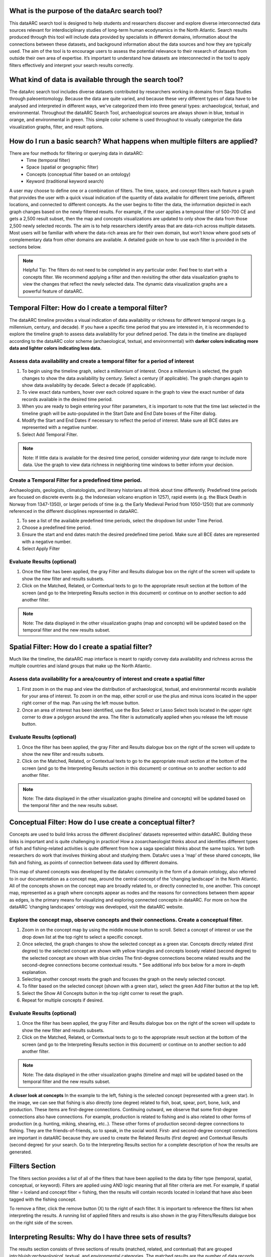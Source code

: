 .. raw:: html

    <style> .bluish {color:#6177aa} </style>
    <style> .orangish {color:#fb804f} </style>
    <style> .greenish {color:#4cb897} </style>
    
.. role:: bluish
.. role:: orangish
.. role:: greenish

What is the purpose of the dataArc search tool?
===============================================
This dataARC search tool is designed to help students and researchers discover and explore diverse interconnected data sources relevant for interdisciplinary studies of long-term human ecodynamics in the North Atlantic. Search results produced through this tool will include data provided by specialists in different domains, information about the connections between these datasets, and background information about the data sources and how they are typically used. The aim of the tool is to encourage users to assess the potential relevance to their research of datasets from outside their own area of expertise. It’s important to understand how datasets are interconnected in the tool to apply filters effectively and interpret your search results correctly. 

.. image:: _static/dataarc.jpg

What kind of data is available through the search tool?
========================================================
The dataArc search tool includes diverse datasets contributed by researchers working in domains from Saga Studies through paleoentomology. Because the data are quite varied, and because these very different types of data have to be analysed and interpreted in different ways, we’ve categorized them into three general types:  archaeological, textual, and environmental.  Throughout the dataARC Search Tool, archaeological sources are always shown in blue, textual in orange, and environmental in green.  This simple color scheme is used throughout to visually categorize the data visualization graphs, filter, and result options. 

How do I run a basic search?  What happens when multiple filters are applied?
=============================================================================

There are four methods for filtering or querying data in dataARC:
        -          Time (temporal filter)
        -          Space (spatial or geographic filter)
        -          Concepts (conceptual filter based on an ontology)
        -          Keyword (traditional keyword search)
        
A user may choose to define one or a combination of filters.  The time, space, and concept filters each feature a graph that provides the user with a quick visual indication of the quantity of data available for different time periods, different locations, and connected to different concepts.  As the user begins to filter the data, the information depicted in each graph changes based on the newly filtered results.  For example, if the user applies a temporal filter of 500-700 CE and gets a 2,500 result subset, then the map and concepts visualizations are updated to only show the data from those 2,500 newly selected records.  The aim is to help researchers identify areas that are data-rich across multiple datasets. Most users will be familiar with where the data-rich areas are for their own domain, but won't know where good sets of complementary data from other domains are available. A detailed guide on how to use each filter is provided in the sections below.

.. note:: Helpful Tip:  The filters do not need to be completed in any particular order.  Feel free to start with a concepts filter.  We recommend applying a filter and then revisiting the other data visualization graphs to view the changes that reflect the newly selected data.  The dynamic data visualization graphs are a powerful feature of dataARC.

Temporal Filter: How do I create a temporal filter?
=============================================================================
The dataARC timeline provides a visual indication of data availability or richness for different temporal ranges (e.g. millennium, century, and decade).  If you have a specific time period that you are interested in, it is recommended to explore the timeline graph to assess data availability for your defined period.  The data in the timeline are displayed according to the dataARC color scheme (:bluish:`archaeological`, :orangish:`textual`, and :greenish:`environmental`) with **darker colors indicating more data and lighter colors indicating less data.**  

.. image:: _static/timeline.jpg

Assess data availability and create a temporal filter for a period of interest
-------------------------------------------------------------------------------

1.  To begin using the timeline graph, select a millennium of interest.  Once a millennium is selected, the graph changes to show the data availability by century.  Select a century (if applicable).  The graph changes again to show data availability by decade.  Select a decade (if applicable).

2.  To view exact data numbers, hover over each colored square in the graph to view the exact number of data records available in the desired time period.  

3.  When you are ready to begin entering your filter parameters, it is important to note that the time last selected in the timeline graph will be auto-populated in the Start Date and End Date boxes of the Filter dialog.

4.  Modify the Start and End Dates if necessary to reflect the period of interest.  Make sure all BCE dates are represented with a negative number.

5.  Select Add Temporal Filter. 

.. note:: Note:  If little data is available for the desired time period, consider widening your date range to include more data.  Use the graph to view data richness in neighboring time windows to better inform your decision.

Create a Temporal Filter for a predefined time period. 
---------------------------------------------------------

Archaeologists, geologists, climatologists, and literary historians all think about time differently. Predefined time periods are focused on discrete events (e.g. the Indonesian volcano eruption in 1257), rapid events (e.g. the Black Death in Norway from 1347-1350), or larger periods of time (e.g. the Early Medieval Period from 1050-1250) that are commonly referenced in the different disciplines represented in dataARC.  

1.  To see a list of the available predefined time periods,  select the dropdown list under Time Period.

2.  Choose a predefined time period. 

3.  Ensure the start and end dates match the desired predefined time period. Make sure all BCE dates are represented with a negative number.

4.  Select Apply Filter


Evaluate Results (optional)
--------------------------------
1.  Once the filter has been applied, the gray Filter and Results dialogue box on the right of the screen will update to show the new filter and results subsets.

2.  Click on the Matched, Related, or Contextual texts to go to the appropriate result section at the bottom of the screen (and go to the Interpreting Results section in this document) or continue on to another section to add another filter.

.. note::  Note: The data displayed in the other visualization graphs (map and concepts) will be updated based on the temporal filter and the new results subset.

Spatial Filter: How do I create a spatial filter?
===================================================================

Much like the timeline, the dataARC map interface is meant to rapidly convey data availability and richness across the multiple countries and island groups that make up the North Atlantic.

.. image:: _static/maps.jpg

Assess data availability for a area/country of interest and create a spatial filter
--------------------------------------------------------------------------------------
1.  First zoom in on the map and view the distribution of :bluish:`archaeological`, :orangish:`textual`, and :greenish:`environmental` records available for your area of interest. To zoom in on the map, either scroll or use the plus and minus icons located in the upper right corner of the map.  Pan using the left mouse button.

2.  Once an area of interest has been identified, use the Box Select or Lasso Select tools located in the upper right corner to draw a polygon around the area.   The filter is automatically applied when you release the left mouse button.

Evaluate Results (optional)
--------------------------------
1.  Once the filter has been applied, the gray Filter and Results dialogue box on the right of the screen will update to show the new filter and results subsets.

2.  Click on the Matched, Related, or Contextual texts to go to the appropriate result section at the bottom of the screen (and go to the Interpreting Results section in this document) or continue on to another section to add another filter.

.. note::  Note: The data displayed in the other visualization graphs (timeline and concepts) will be updated based on the temporal filter and the new results subset.


Conceptual Filter: How do I use  create a conceptual filter?
================================================================================

Concepts are used to build links across the different disciplines’ datasets represented within dataARC. Building these links is important and is quite challenging in practice! How a zooarchaeologist thinks about and identifies different types of fish and fishing-related activities is quite different from how a saga specialist thinks about the same topics. Yet both researchers do work that involves thinking about and studying them. DataArc uses a ‘map’ of these shared concepts, like fish and fishing, as points of connection between data used by different domains.

This map of shared concepts was developed by the dataArc community in the form of a domain ontology, also referred to in our documentation as a concept map, around the central concept of the 'changing landscape' in the North Atlantic. All of the concepts shown on the concept map are broadly related to, or directly connected to, one another.  This concept map, represented as a graph where concepts appear as nodes and the reasons for connections between them appear as edges, is the primary means for visualizing and exploring connected concepts in dataARC. For more on how the dataARC ‘changing landscapes’ ontology was developed, visit the dataARC website. 

.. image:: _static/concept.jpg

Explore the concept map, observe concepts and their connections.  Create a conceptual filter.
------------------------------------------------------------------------------------------------

1.  Zoom in on the concept map by using the middle mouse button to scroll.  Select a concept of interest or use the drop down list at the top right to select a specific concept.

2.  Once selected, the graph changes to show the selected concept as a green star.  Concepts directly related (first degree) to the selected concept are shown with yellow triangles and concepts loosely related (second degree) to the selected concept are shown with blue circles  The first-degree connections become related results and the second-degree connections become contextual results.  * See additional info box below for a more in-depth explanation. 

3.  Selecting another concept resets the graph and focuses the graph on the newly selected concept.  

4.  To filter based on the selected concept (shown with a green star), select the green Add Filter button at the top left.  

5.  Select the Show All Concepts button in the top right corner to reset the graph.

6.  Repeat for multiple concepts if desired. 

Evaluate Results (optional)
--------------------------------
1.  Once the filter has been applied, the gray Filter and Results dialogue box on the right of the screen will update to show the new filter and results subsets.

2.  Click on the Matched, Related, or Contextual texts to go to the appropriate result section at the bottom of the screen (and go to the Interpreting Results section in this document) or continue on to another section to add another filter.

.. note::  Note: The data displayed in the other visualization graphs (timeline and map) will be updated based on the temporal filter and the new results subset.

.. image:: _static/fishing2.jpg
   :width: 350
   :class: align-left

**A closer look at concepts**
In the example to the left, fishing is the selected concept (represented with a green star).  In the image, we can see that fishing is also directly (one degree) related to fish, boat, spear, port, bone, luck, and production. These items are first-degree connections.  Continuing outward, we observe that some first-degree connections also have connections.  For example, production is related to fishing and is also related to other forms of production (e.g. hunting, miking, shearing, etc..). These other forms of production second-degree connections to fishing.  They are the friends-of-friends, so to speak, in the social world.  First- and second-degree concept connections are important in dataARC because they are used to create the Related Results (first degree) and Contextual Results (second degree) for your search. Go to the Interpreting Results section for a complete description of how the results are generated.
   
Filters Section
================
The filters section provides a list of all of the filters that have been applied to the data by filter type (temporal, spatial, conceptual, or keyword).  Filters are applied using AND logic meaning that all filter criteria are met.  For example, if spatial filter = Iceland and concept filter = fishing, then the results will contain records located in Iceland that have also been tagged with the fishing concept.

.. image:: _static/filters.jpg

To remove a filter, click the remove button (X) to the right of each filter.  It is important to reference the filters list when interpreting the results.   A running list of applied filters and results is also shown in the gray Filters/Results dialogue box on the right side of the screen.

Interpreting Results:  Why do I have three sets of results?   
===============================================================

The results section consists of three sections of results (matched, related, and contextual) that are grouped into:bluish:`archaeological`, :orangish:`textual`, and :greenish:`environmental` categories. The matched results are the number of data records directly returned from the applied filter(s).  Related and contextual results are the first- and second-degree concept connections identified in the matched results subset. Refer to the Additional Info box in the “How do I create a conceptual fitler?” section above for a more detailed discussion of first-degree (related) and second-degree (contextual) connections.

.. image:: _static/results.jpg

Matched Results
---------------
The Matched Results section displays the number of records directly returned from one or more applied filter(s).  A simple filter example of “Time equals 500-700 CE” would return all data records with a discreet, beginning, or end date within the range of “500 - 700 CE.” These records are matched results.  Additional filter examples and the associated matched results are shown in the table below.

- Insert table - 

Related and Contextual Results
-------------------------------
Related and contextual results are linked conceptually to the matched results.  These result sets contain the data that are linked to first-degree (related) and second-degree (contextual) connections of the concepts included in the matched result subset.  This is explained in greater detail below and applies to any combination of temporal, spatial, and keyword filters.  When a concept filter is applied (individually or in combination with another filter), the related and contextual are the first-degree (related) and second-degree (contextual) concept connections of only the selected concept.  

Let’s revisit the first filter example, Temporal filter (500-700 CE).  Conveniently, dataARC has the visualization tools built-in to help convey how related and contextual results work.   After applying “Temporal filter (500-700 CE)”, scroll down to the Concepts map and view all of the selected concepts pertaining to the new record subset.  In this example, say that there are 3500 results that those results share 20 concepts.  Let’s call these 20 shared concepts, “matched concepts.”  The related results are the first degree connections of the 20 matched concepts and the contextual results are the second degree connections of those same concepts .  

Because of the extreme interrelated nature of the data, a first degree connection can also be a matched concept if multiple conceptual filters are applied.  Therefore to avoid data duplication, all matched results are removed from the related results subset.  And all matched results and related results are removed from the contextual results subset.   
Therefore the matched results, related results, and contextual results for the temporal filter of “Time = 500-700 CE” are as follows:

 **Temporal filter (500-700 CE)**
 
* **Matched results:**  All data records with a discreet, beginning, or end date within the range of 500 - 700 CE.  These results have concepts attached to them (“Matched concepts”).

* **Related results:**  All data records with concepts identified as first degree connections of the matched concepts LESS the matched results

* **Contextual results:**  All data records with concepts identified as second degree connections of the original matched concepts  LESS the related results  AND LESS the matched results 

It is important to note that related and contextual results are produced in the same manner for any combination of temporal, spatial, and keyword filters however when a concept filter is also added, then the related and contextual results will only apply to the selected concept(s).  Let’s add a Concept Filter = Fishing to the filter example above.

**Temporal filter (500-700 CE) AND Concept Filter (Fishing)**

* **Matched results:** All data records with a date within the range of 500 - 700 CE and tagged with the “fishing” concept

* **Related results:**  All data records with concepts identified as first degree connections of the  “fishing” concept LESS the matched results

* **Contextual results:** All data records with concepts identified as second degree connections of the  “fishing” concept LESS the related results AND LESS the matched results.

.. note:: Related and contextual results are the first-degree (related) and second-degree (contextual) concept connections for a selected concept or for the pool of matched concepts that have been identified from any combination of temporal, spatial, and keyword filters.  
Insert table - 


Viewing a results set
-------------------------

By selecting the View button at the bottom of each results section, the user is provided with a preliminary view of the returned data records organized by dataset.  Select from the different tabs along the top of the screen that list the dataset name and the number of returned records.  A brief description of the selected dataset is provided on the right and a truncated view of the records in that dataset is provided on the left.   The user is also provided with a View option to view individual records in each dataset.  By clicking on the View button for a record, the information displayed on the right changes to display record level information.  This information is organized differently for each dataset and provides the user with a quick assessment of the record-level data before download.  

Why are related and contextual results important? 
--------------------------------------------------

The dataArc search tool was created to support intentionally interdisciplinary data discovery. Related and contextual results are important when searching interdisciplinary data and researching interdisciplinary topics.

Each dataset in dataArc is mapped to the community’s set of shared concepts by its contributor, who is an expert in a specific discipline and has a broad familiarity with the other disciplines represented in our tool. Different data contributors will have different ideas about which concepts their data speaks to most directly. This is quite normal, even inevitable! Different disciplines prioritise different concepts and these priorities change as research trends shift over time. An unintended outcome of this situation is that a search on any given concept will become discipline specific. The aim of the dataArc search tool is to encourage interdisciplinary search and to help its users to see connections and find data across these conceptual divides between specialisms and disciplines.

Let’s explore this with an example:

A specialist in Saga Studies might feel confident that some of her data is directly relevant to studies of production, but not feel confident that it provides direct evidence for animal husbandry. A zooarchaeologist might think that some of his data speaks directly to animal husbandry, but that the concept of production is too broad to be useful. These two researchers won’t map their data to the same concepts. This means that a search on any given concept will  likely miss out relevant data from other disciplines because of basic gaps in their core vocabularies and how researchers trained in them think about their data. 
 
While our experts in this example will (for good reasons) map their data to the concepts to which it speaks with the most fidelity, they’ll agree that the concepts of production and animal husbandry are directly connected. This agreement has been captured in the concept map.

A second zooarchaeologist using the dataArc search tool would likely search using the concept animal husbandry because he shares a disciplinary background and vocabulary with the other zooarchaeologist. To help this second zooarchaeologist to discover the saga studies data, which might be relevant to his research question, the dataArc search tool presents results connected to topics the interdisciplinary community thinks are closely related - bridging disciplinary divides created when we search using our own discipline’s ‘obvious’ default terms. 
---
In the dataArc search tool, the most directly connected concepts and their mapped data are one-degree away on the concept map. Less connected but still potentially relevant concepts and their mapped data are two-degrees away. 

Why not just group all the direct, related and contextual results together?
---------------------------------------------------------------------------

The dataArc search tool could, of course, group together all the results, rather than splitting them out based on how closely, conceptually speaking, they are related to the original search term. We’ve chosen to structure the results by how closely they are connected to the original search term, and to expose the explanations of these connections to help users to understand how experts from diverse domains have assessed the relevance of their data to shared different concepts. 

Because the data and disciplines collected together through the dataArc search tool are so diverse, it’s likely that as a user you will encounter data with which you’re really quite unfamiliar and find yourself uncertain about how relevant it is to your original search terms and what that relevance might be. The ‘direct’, ‘related’ and ‘contextual’ tiers of search results indicate the degree of relevance. 
 



 
  
